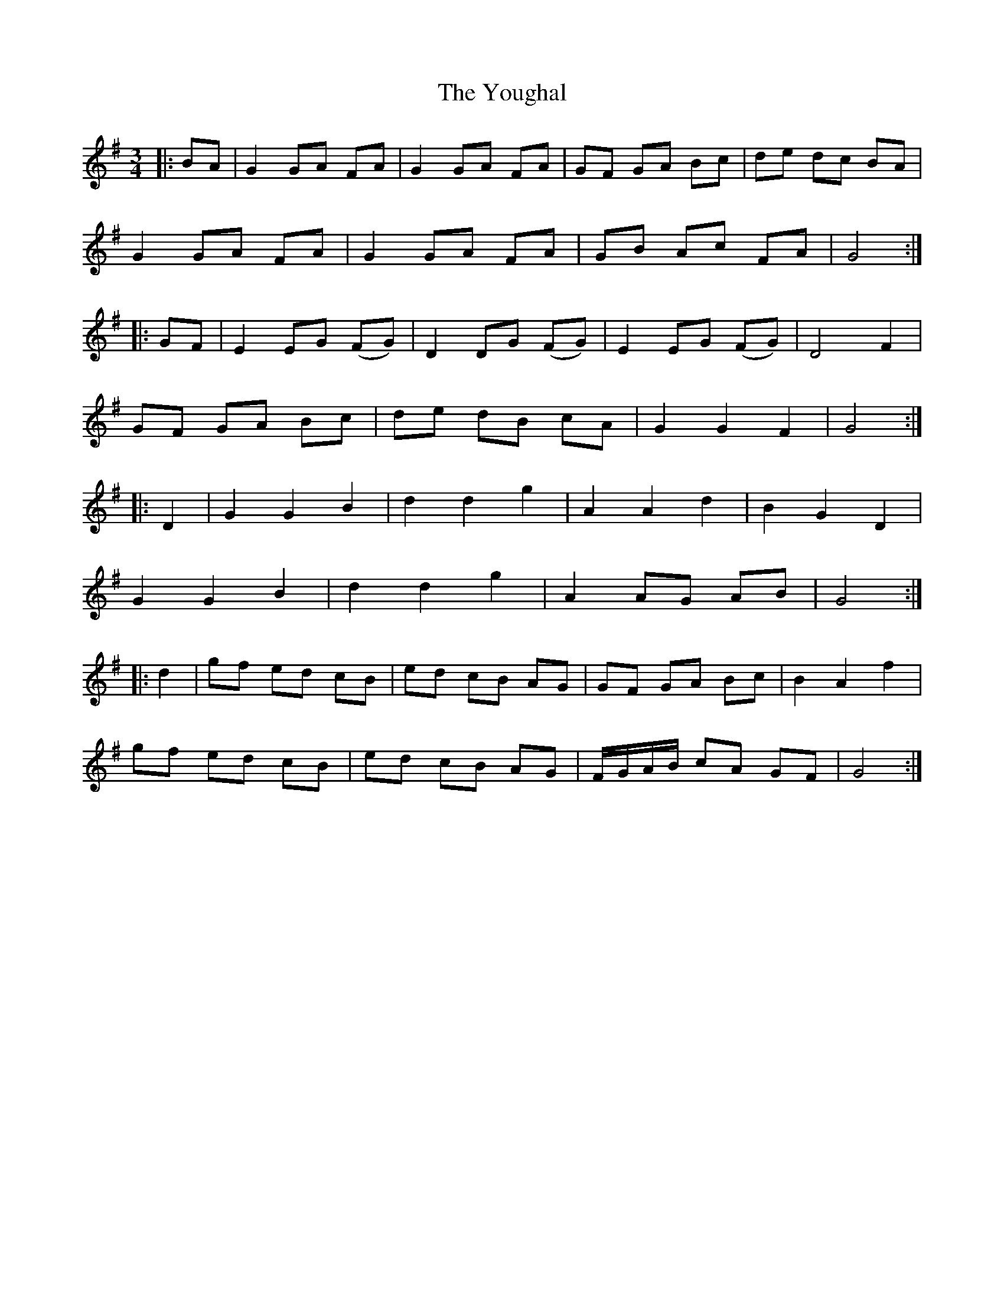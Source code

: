 X: 43558
T: Youghal, The
R: waltz
M: 3/4
K: Gmajor
|:BA|G2 GA FA|G2 GA FA|GF GA Bc|de dc BA|
G2GA FA|G2 GA FA|GB Ac FA|G4 :|
|:GF|E2EG (FG)|D2DG (FG)|E2 EG (FG)|D4F2|
GF GA Bc|de dB cA|G2G2F2|G4 :|
|:D2|G2G2B2|d2d2g2|A2A2d2|B2G2D2|
G2G2B2|d2d2g2|A2 AG AB|G4 :|
|:d2|gf ed cB|ed cB AG|GF GA Bc|B2A2f2|
gf ed cB|ed cB AG|F/G/A/B/ cA GF|G4 :|

